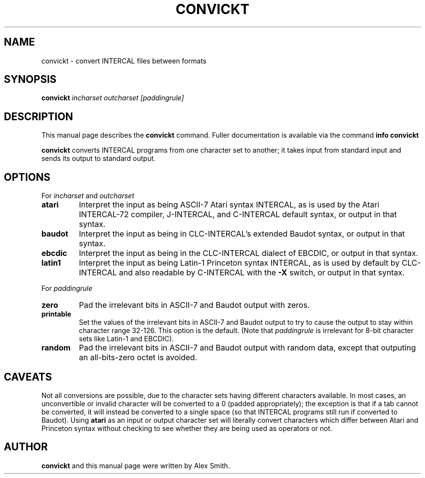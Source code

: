 .TH CONVICKT 1
.\" NAME should be all caps, SECTION should be 1-8, maybe w/ subsection
.\" other parms are allowed: see man(7), man(1)
.\"
.\" Created by Alex Smith; licensed under GNU GPL v2 or later.
.SH NAME
convickt \- convert INTERCAL files between formats
.SH SYNOPSIS
.B convickt
.I "incharset outcharset [paddingrule]"
.SH "DESCRIPTION"
This manual page describes the
.BR convickt
command.
Fuller documentation is available via the command
.B info convickt
.
.PP
.B convickt
converts INTERCAL programs from one character set to another; it takes
input from standard input and sends its output to standard output.
.SH OPTIONS
For
.I incharset
and
.I outcharset
.TP
.B atari
Interpret the input as being ASCII-7 Atari syntax INTERCAL, as is used
by the Atari INTERCAL-72 compiler, J-INTERCAL, and C-INTERCAL default
syntax, or output in that syntax.
.TP
.B baudot
Interpret the input as being in CLC-INTERCAL's extended Baudot
syntax, or output in that syntax.
.TP
.B ebcdic
Interpret the input as being in the CLC-INTERCAL dialect of EBCDIC, or
output in that syntax.
.TP
.B latin1
Interpret the input as being Latin-1 Princeton syntax INTERCAL, as is
used by default by CLC-INTERCAL and also readable by C-INTERCAL with
the
.B \-X
switch, or output in that syntax.
.PP
For
.I paddingrule
.TP
.B zero
Pad the irrelevant bits in ASCII-7 and Baudot output with zeros.
.TP
.B printable
Set the values of the irrelevant bits in ASCII-7 and Baudot output to
try to cause the output to stay within character range 32-126. This
option is the default. (Note that
.I paddingrule
is irrelevant for 8-bit character sets like Latin-1 and EBCDIC).
.TP
.B random
Pad the irrelevant bits in ASCII-7 and Baudot output with random data,
except that outputing an all-bits-zero octet is avoided.
.SH CAVEATS
Not all conversions are possible, due to the character sets having
different characters available. In most cases, an unconvertible or
invalid character will be converted to a 0 (padded appropriately); the
exception is that if a tab cannot be converted, it will instead be
converted to a single space (so that INTERCAL programs still run if
converted to Baudot). Using
.B atari
as an input or output character set will literally convert characters
which differ between Atari and Princeton syntax without checking to
see whether they are being used as operators or not.
.SH AUTHOR
.B convickt
and this manual page were written by Alex Smith.

